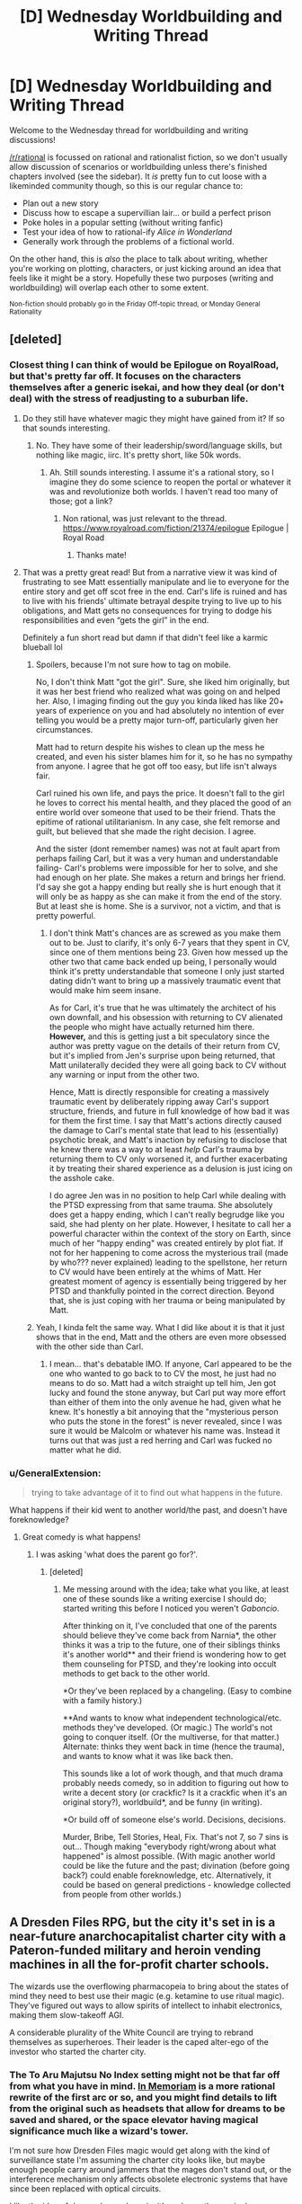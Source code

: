 #+TITLE: [D] Wednesday Worldbuilding and Writing Thread

* [D] Wednesday Worldbuilding and Writing Thread
:PROPERTIES:
:Author: AutoModerator
:Score: 5
:DateUnix: 1557932763.0
:DateShort: 2019-May-15
:END:
Welcome to the Wednesday thread for worldbuilding and writing discussions!

[[/r/rational]] is focussed on rational and rationalist fiction, so we don't usually allow discussion of scenarios or worldbuilding unless there's finished chapters involved (see the sidebar). It /is/ pretty fun to cut loose with a likeminded community though, so this is our regular chance to:

- Plan out a new story
- Discuss how to escape a supervillian lair... or build a perfect prison
- Poke holes in a popular setting (without writing fanfic)
- Test your idea of how to rational-ify /Alice in Wonderland/
- Generally work through the problems of a fictional world.

On the other hand, this is /also/ the place to talk about writing, whether you're working on plotting, characters, or just kicking around an idea that feels like it might be a story. Hopefully these two purposes (writing and worldbuilding) will overlap each other to some extent.

^{Non-fiction should probably go in the Friday Off-topic thread, or Monday General Rationality}


** [deleted]
:PROPERTIES:
:Score: 13
:DateUnix: 1557935313.0
:DateShort: 2019-May-15
:END:

*** Closest thing I can think of would be Epilogue on RoyalRoad, but that's pretty far off. It focuses on the characters themselves after a generic isekai, and how they deal (or don't deal) with the stress of readjusting to a suburban life.
:PROPERTIES:
:Author: TacticalTable
:Score: 8
:DateUnix: 1557944970.0
:DateShort: 2019-May-15
:END:

**** Do they still have whatever magic they might have gained from it? If so that sounds interesting.
:PROPERTIES:
:Author: Lightwavers
:Score: 1
:DateUnix: 1557945848.0
:DateShort: 2019-May-15
:END:

***** No. They have some of their leadership/sword/language skills, but nothing like magic, iirc. It's pretty short, like 50k words.
:PROPERTIES:
:Author: TacticalTable
:Score: 1
:DateUnix: 1557947133.0
:DateShort: 2019-May-15
:END:

****** Ah. Still sounds interesting. I assume it's a rational story, so I imagine they do some science to reopen the portal or whatever it was and revolutionize both worlds. I haven't read too many of those; got a link?
:PROPERTIES:
:Author: Lightwavers
:Score: 1
:DateUnix: 1557962759.0
:DateShort: 2019-May-16
:END:

******* Non rational, was just relevant to the thread. [[https://www.royalroad.com/fiction/21374/epilogue]] Epilogue | Royal Road
:PROPERTIES:
:Author: TacticalTable
:Score: 1
:DateUnix: 1557965954.0
:DateShort: 2019-May-16
:END:

******** Thanks mate!
:PROPERTIES:
:Author: Lightwavers
:Score: 1
:DateUnix: 1557973395.0
:DateShort: 2019-May-16
:END:


**** That was a pretty great read! But from a narrative view it was kind of frustrating to see Matt essentially manipulate and lie to everyone for the entire story and get off scot free in the end. Carl's life is ruined and has to live with his friends' ultimate betrayal despite trying to live up to his obligations, and Matt gets no consequences for trying to dodge his responsibilities and even “gets the girl” in the end.

Definitely a fun short read but damn if that didn't feel like a karmic blueball lol
:PROPERTIES:
:Author: meterion
:Score: 1
:DateUnix: 1557964850.0
:DateShort: 2019-May-16
:END:

***** Spoilers, because I'm not sure how to tag on mobile.

No, I don't think Matt "got the girl". Sure, she liked him originally, but it was her best friend who realized what was going on and helped her. Also, I imaging finding out the guy you kinda liked has like 20+ years of experience on you and had absolutely no intention of ever telling you would be a pretty major turn-off, particularly given her circumstances.

Matt had to return despite his wishes to clean up the mess he created, and even his sister blames him for it, so he has no sympathy from anyone. I agree that he got off too easy, but life isn't always fair.

Carl ruined his own life, and pays the price. It doesn't fall to the girl he loves to correct his mental health, and they placed the good of an entire world over someone that used to be their friend. Thats the epitime of rational utilitarianism. In any case, she felt remorse and guilt, but believed that she made the right decision. I agree.

And the sister (dont remember names) was not at fault apart from perhaps failing Carl, but it was a very human and understandable failing- Carl's problems were impossible for her to solve, and she had enough on her plate. She makes a return and brings her friend. I'd say she got a happy ending but really she is hurt enough that it will only be as happy as she can make it from the end of the story. But at least she is home. She is a survivor, not a victim, and that is pretty powerful.
:PROPERTIES:
:Author: FlippantGod
:Score: 3
:DateUnix: 1558402424.0
:DateShort: 2019-May-21
:END:

****** I don't think Matt's chances are as screwed as you make them out to be. Just to clarify, it's only 6-7 years that they spent in CV, since one of them mentions being 23. Given how messed up the other two that came back ended up being, I personally would think it's pretty understandable that someone I only just started dating didn't want to bring up a massively traumatic event that would make him seem insane.

As for Carl, it's true that he was ultimately the architect of his own downfall, and his obsession with returning to CV alienated the people who might have actually returned him there. *However,* and this is getting just a bit speculatory since the author was pretty vague on the details of their return from CV, but it's implied from Jen's surprise upon being returned, that Matt unilaterally decided they were all going back to CV without any warning or input from the other two.

Hence, Matt is directly responsible for creating a massively traumatic event by deliberately ripping away Carl's support structure, friends, and future in full knowledge of how bad it was for them the first time. I say that Matt's actions directly caused the damage to Carl's mental state that lead to his (essentially) psychotic break, and Matt's inaction by refusing to disclose that he knew there was a way to at least /help/ Carl's trauma by returning them to CV only worsened it, and further exacerbating it by treating their shared experience as a delusion is just icing on the asshole cake.

I do agree Jen was in no position to help Carl while dealing with the PTSD expressing from that same trauma. She absolutely does get a happy ending, which I can't really begrudge like you said, she had plenty on her plate. However, I hesitate to call her a powerful character within the context of the story on Earth, since much of her "happy ending" was created entirely by plot fiat. If not for her happening to come across the mysterious trail (made by who??? never explained) leading to the spellstone, her return to CV would have been entirely at the whims of Matt. Her greatest moment of agency is essentially being triggered by her PTSD and thankfully pointed in the correct direction. Beyond that, she is just coping with her trauma or being manipulated by Matt.
:PROPERTIES:
:Author: meterion
:Score: 1
:DateUnix: 1558415782.0
:DateShort: 2019-May-21
:END:


***** Yeah, I kinda felt the same way. What I did like about it is that it just shows that in the end, Matt and the others are even more obsessed with the other side than Carl.
:PROPERTIES:
:Author: TouchMike
:Score: 1
:DateUnix: 1557993873.0
:DateShort: 2019-May-16
:END:

****** I mean... that's debatable IMO. If anyone, Carl appeared to be the one who wanted to go back to to CV the most, he just had no means to do so. Matt had a witch straight up tell him, Jen got lucky and found the stone anyway, but Carl put way more effort than either of them into the only avenue he had, given what he knew. It's honestly a bit annoying that the "mysterious person who puts the stone in the forest" is never revealed, since I was sure it would be Malcolm or whatever his name was. Instead it turns out that was just a red herring and Carl was fucked no matter what he did.
:PROPERTIES:
:Author: meterion
:Score: 1
:DateUnix: 1557997123.0
:DateShort: 2019-May-16
:END:


*** u/GeneralExtension:
#+begin_quote
  trying to take advantage of it to find out what happens in the future.
#+end_quote

What happens if their kid went to another world/the past, and doesn't have foreknowledge?
:PROPERTIES:
:Author: GeneralExtension
:Score: 1
:DateUnix: 1557976682.0
:DateShort: 2019-May-16
:END:

**** Great comedy is what happens!
:PROPERTIES:
:Author: Gaboncio
:Score: 1
:DateUnix: 1558017673.0
:DateShort: 2019-May-16
:END:

***** I was asking 'what does the parent go for?'.
:PROPERTIES:
:Author: GeneralExtension
:Score: 1
:DateUnix: 1558043998.0
:DateShort: 2019-May-17
:END:

****** [deleted]
:PROPERTIES:
:Score: 1
:DateUnix: 1558064185.0
:DateShort: 2019-May-17
:END:

******* Me messing around with the idea; take what you like, at least one of these sounds like a writing exercise I should do; started writing this before I noticed you weren't /Gaboncio/.

After thinking on it, I've concluded that one of the parents should believe they've come back from Narnia*, the other thinks it was a trip to the future, one of their siblings thinks it's another world** and their friend is wondering how to get them counseling for PTSD, and they're looking into occult methods to get back to the other world.

*Or they've been replaced by a changeling. (Easy to combine with a family history.)

**And wants to know what independent technological/etc. methods they've developed. (Or magic.) The world's not going to conquer itself. (Or the multiverse, for that matter.) Alternate: thinks they went back in time (hence the trauma), and wants to know what it was like back then.

This sounds like a lot of work though, and that much drama probably needs comedy, so in addition to figuring out how to write a decent story (or crackfic? Is it a crackfic when it's an original story?), worldbuild*, and be funny (in writing).

*Or build off of someone else's world. Decisions, decisions.

Murder, Bribe, Tell Stories, Heal, Fix. That's not 7, so 7 sins is out... Though making "everybody right/wrong about what happened" is almost possible. (With magic another world could be like the future and the past; divination (before going back?) could enable foreknowledge, etc. Alternatively, it could be based on general predictions - knowledge collected from people from other worlds.)
:PROPERTIES:
:Author: GeneralExtension
:Score: 1
:DateUnix: 1558067486.0
:DateShort: 2019-May-17
:END:


** A Dresden Files RPG, but the city it's set in is a near-future anarchocapitalist charter city with a Pateron-funded military and heroin vending machines in all the for-profit charter schools.

The wizards use the overflowing pharmacopeia to bring about the states of mind they need to best use their magic (e.g. ketamine to use ritual magic). They've figured out ways to allow spirits of intellect to inhabit electronics, making them slow-takeoff AGI.

A considerable plurality of the White Council are trying to rebrand themselves as superheroes. Their leader is the caped alter-ego of the investor who started the charter city.
:PROPERTIES:
:Author: EconomicModel
:Score: 4
:DateUnix: 1557946435.0
:DateShort: 2019-May-15
:END:

*** The To Aru Majutsu No Index setting might not be that far off from what you have in mind. [[https://www.fanfiction.net/s/9442823/1/In-Memoriam][In Memoriam]] is a more rational rewrite of the first arc or so, and you might find details to lift from the original such as headsets that allow for dreams to be saved and shared, or the space elevator having magical significance much like a wizard's tower.

I'm not sure how Dresden Files magic would get along with the kind of surveillance state I'm assuming the charter city looks like, but maybe enough people carry around jammers that the mages don't stand out, or the interference mechanism only affects obsolete electronic systems that have since been replaced with optical circuits.

I like the idea of drug-enhanced magic, it's a shame the magical interference would stop them using transcranial magnetic stimulation headsets or brain implants.

With regards to rebranding as superheroes, that seems like it would lead to all sorts of fun conflict. Will the PMCs be out for blood when their Patreon subscribers leave them for the more charismatic capes? Will the other supernatural groups join in with this twist on the masquerade? What are the advantages of presenting oneself as a superhero rather than just being openly magical?

EDIT: Also, the Shadowrun setting might be close enough to give you ideas. The main difference is that magic is publicly known, but after 5 editions there's a lot of material about daily life in an ancap cyberpunk dystopia.
:PROPERTIES:
:Author: Radioterrill
:Score: 3
:DateUnix: 1557949021.0
:DateShort: 2019-May-16
:END:

**** I really dig the space elevator=wizard's tower idea, thanks!

I'm not sure why you assume that there'll be a surveillance state. By assumption, there isn't since there isn't any /state,/ surveillance or otherwise. Sure, there'll be insurance companies who offer lower rates in exchange for allowing monitoring, but nothing like what /I/ usually associate to the phrase "surveillance state". But, since the landholder of the charter city is a White Councilmember's alter ego... lets just say that the developers who were willing to play ball with their construction so their buildings complemented magical flows got fast tracked while the developers who were less tolerant of her "eccentricities" got bogged down in bureaucracy.

Yeah, I anticipate a lot of fun wizard vs superhero vs mortal dramabombs (one of the players is being an Objectivist True Believer. If the joke doesn't wear thin, it should be fun). There's no particular /advantage/ to being a superhero versus being a wizard, it's more of a color politics thing. Both sides /claim/ amazing and obvious benefits, but it basically comes down to a difference of aesthetic.

The backstory is the leader of the capes learned quite a bit of magic on her own, but didn't think it was magic, she thought it was superpowers (this is an old character of mine whose high concept was "budding supervillain" [it was a hard time in her life, but {spoilers for Worm} she didn't do any worse then the pre-Levithan Undersiders. She came to the Council's attention when she robbed a "bank" which was actually a front for the Venatori. She didn't break any Laws of Magic, though she did break a few laws of the US Government] until she joined the Council and did a Skitter->Weaver-esqueheel-face turn). By the time she encountered the White Council, she'd already made a bunch of distinctly superheroish magical items (an enchanted mask, a warded bodysuit with a logo, etc) and by that time she just kinda kept up the shtick for fun. Fast-forward a few years and she's prominent in a more progressive clique of the Council and adopting superhero garb became a way of showing party loyalty. (Also, I imagined the White Council chambers with half of the Wizards in black robes and the other half looking like a comic book panel and I found that image too charming to not crowbar in somehow.)
:PROPERTIES:
:Author: EconomicModel
:Score: 3
:DateUnix: 1558061447.0
:DateShort: 2019-May-17
:END:

***** u/illz569:
#+begin_quote
  I'm not sure why you assume that there'll be a surveillance state. By assumption, there isn't since there isn't any state, surveillance or otherwise.
#+end_quote

Profit and security. Personal data is the most valuable commodity to companies right now, and it's value will only increase as our ability to predict people's behavior gets better. The addition of magically enhanced AGI would make personal data almost invaluable to any company that has a consumer base. Imagine a for-profit surveillance company that sets up cameras in crowded areas all over the city that can recognize where you are, what you're doing, and identify your current emotional state. That info is then sold to advertisers who use it to decide when you're most susceptible to their advertising.

Then there's the simple matter of every physical building being invested in it's own security, making surveillance necessary. If an ancap society has very loose laws, individuals might try to rely on the guarantee of retribution rather than deterrence in regards to crime. Sure, we might not be able to afford high level security, but after we identify you on camera we'll hire someone to come for you.

There are plenty of market driven reasons to surveil people, especially if AI exists in the world.
:PROPERTIES:
:Author: illz569
:Score: 1
:DateUnix: 1558124151.0
:DateShort: 2019-May-18
:END:


*** I've actually been thinking about a similar setting that takes place in modern times but with the recent emergence of magic leading to people playing hero/villain. Patreon or something similar seems like it would be a plausible explanation for how heroism could become lucrative (so it doesn't just appeal to a very small subset of magic users) without getting the government involved. I think a lot of youtube culture would create some interesting dynamics in such a world, where things like collaborations, faked rivalries, scheduled fights (or the horrific dis-tracts that have become common on youtube), and reaction/response/apology videos are used to help boost subscriptions. Apology videos might become commonplace whenever a hero crosses a line or says something that isn't particularly PC. I think it would be interesting to see how some heroes deal with the uniquely vitriolic nature of internet comments too, being told to kill yourself hundreds or thousands of times a day might be more mentally strenuous than the sort of criticism a newspaper/magazine might publish. Youtubers also wield a fair amount of power in the form of their viewers, singling someone or something out in a public video can easily lead to an outraged mob of twitter trolls calling for boycotts, harassment, and, often times, the hacking and release of personal information. User's of this system would probably have to jump through some serious hoops to avoid being doxxed and the creator of the Patreon/Youtube website would probably be targeted by the government almost immediately. Agencies that manage heroes/villains would similarly be targeted.

​

On the emergent AGI topic, I wonder if the fact that they are created using magic might make them more or less manageable (magical off switch?). I'm not familiar with spirits of intellect, but depending on how they work it could imply what sort of utility functions the AGI will have. Love the drug enhanced magic idea, btw.
:PROPERTIES:
:Author: babalook
:Score: 3
:DateUnix: 1558027316.0
:DateShort: 2019-May-16
:END:

**** Short version of how spirits of intellect work: when they're in the mortal world, they have to be housed in some sort of container during the daytime or they'll be destroyed. This usually has to be symbolically connected to intellect, so they prefer living animals or human skulls, but electronics also work. To make it consistent with the setting, I headcanoned that they can't inhabit anything with mundane electricity in it (so they need to be unplugged and the batteries removed) and in order to usefully interface with the actual electronics instead of just sheltering inside them, they need to have a custom-written operating system installed. They can connect to the internet via wi-fi, but they can't transmit /themselves/ (since it would require going through the mundane-powered router). In theory, they could use their interface with the computers to rewrite themselves, but the notion of self-improvement is pretty foreign to spirits of intellect. Even if they've read and understood /Superintelligence,/ they wouldn't necessarily (and, in my setting, haven't... yet) made the connection that that could be /them/.
:PROPERTIES:
:Author: EconomicModel
:Score: 1
:DateUnix: 1558062142.0
:DateShort: 2019-May-17
:END:


**** u/GeneralExtension:
#+begin_quote
  it would be interesting to see how some heroes deal with the uniquely vitriolic nature of internet comments too,
#+end_quote

If there's one power that's OP, it's gaining power by feeding off negativity.
:PROPERTIES:
:Author: GeneralExtension
:Score: 1
:DateUnix: 1558116998.0
:DateShort: 2019-May-17
:END:


** I'm running a side plot in a Dungeons and Dragons story where a dragon has begun introducing the gold standard to replace carrying actual gold weights around. The dragon has secretly started creating money without the gold to back it up but is so far keeping inflation low.

In my campaign, the rules as written are the laws that govern the universe rather than an abstraction. So when a resurrection spell says it costs X gold pieces worth of diamonds to cast, that means that whatever quantity of diamonds can currently be purchased with that amount of currency is the quantity required to cast the spell. If the dragon causes steady economic growth while still offering the gold exchange then the value of gold pieces will drop and thus cause spells that are pegged to the gold coin to drop in cost and dramatically alter the value of a life.

In a context where the raw materials to bring somebody back from the dead drops below the cost of feeding somebody for a month, what are some cultural changes that are rationally likely to happen in a mostly agricultural level society?
:PROPERTIES:
:Author: AligatorTears
:Score: 4
:DateUnix: 1557966289.0
:DateShort: 2019-May-16
:END:

*** For most people the real costly component of revival is going to be the work of the cleric, bard or druid casting the spell. So depending on the level of magic availability it seems i impossible for this to happen. You might Also want to look at glyph of warding or simulacrum. As the possible uses of these change with the availability. AN example could be local centers with spells Mass produced into glyphs. As soon as the materials for glyph is less than the cost of the time saved by centrelisation. Good spells for such shoos might be Sending Clairvoyance Fly Read thoughts Toungous
:PROPERTIES:
:Author: oskar31415
:Score: 3
:DateUnix: 1558001545.0
:DateShort: 2019-May-16
:END:

**** Glyph of Warding can only store harmful spells. Try, like, any other magic item, those are also pegged to the gold coin. Simulacrum does mass-produce 10th-level slaves if you have the cooperation of a 13th-level wizard and knowledge of a 20th-level template. By default, these cost 5000 a pop, plus 910 for the spellcasting service. The 12-hours casting time might increase the latter number. They cannot learn or grow, so I would guess a wizard can only ever prepare spells that the original ever prepared (if you have a spellbook for him), and perhaps they have the memory of an HPMOR portrait, barring the creator's commands?
:PROPERTIES:
:Author: Gurkenglas
:Score: 2
:DateUnix: 1558010587.0
:DateShort: 2019-May-16
:END:

***** I know simulacrum is already broken. And for the glyph the concrete rules Are flecible enough and "harmfull" sufficient vague(ly defined) that you can store pretty much anything.
:PROPERTIES:
:Author: oskar31415
:Score: 1
:DateUnix: 1558029962.0
:DateShort: 2019-May-16
:END:


***** Out of interest where did you find the prise for getting a 7-th level spell casted. It is imortant to note, that in this example, there is infaltion so everything becomes more expensieve, but the amout of material component decreeses such that the prize is constant, therefore other magical items and peoples work would differ from the standard.
:PROPERTIES:
:Author: oskar31415
:Score: 1
:DateUnix: 1558030258.0
:DateShort: 2019-May-16
:END:

****** Yes, I meant that the 910 would dominate the price after adjusting for inflation. [[https://www.d20pfsrd.com/equipmenT/goods-and-services/hirelings-servants-services/#TOC-Spellcasting]]
:PROPERTIES:
:Author: Gurkenglas
:Score: 1
:DateUnix: 1558096145.0
:DateShort: 2019-May-17
:END:


**** Clerics also cast spells for gold coins. If the prices in the book are universal laws then clerics casting spells will become cheaper as gold inflation progresses.
:PROPERTIES:
:Author: Sonderjye
:Score: 1
:DateUnix: 1558043219.0
:DateShort: 2019-May-17
:END:


*** High-level clerics become extremely wealthy and powerful. Whether they're getting paid in a fee-for-service approach, or a weekly 'tithe' that might consist of money, goods, services and 'favors', they're rapidly going to become a dominating force in society. One way or another, most people will make sure that they are in the good graces of a cleric who can revive them.

This is exacerbated by how cheap human life becomes. Crusades may quickly become rampant, as the cost of war falls close to zero, and everyone becomes eager to prove their loyalty and faithfulness to their clerics. Theocracy quickly becomes commonplace, as the keys to social, financial, and military power all end up consolidated in the hands of a handful of high-level clerics. It becomes a self-perpetuating cycle - as war becomes more common, it becomes more important than ever to prove your loyalty to a cleric who would revive you if needed, furthering the power of an ever-growing multitude of theocracies.

As the Great Crusades burn across the land, strategy quickly turns towards locating and seizing the enemy clerics, possibly converting them to your side by blackmail, bribery, or coercion. The warfare is particularly brutal, as mere sieges against holy cities can be held off nearly indefinitely by consumption of the flesh of those who die of starvation, followed by resurrection, in a perpetual cycle. Instead of trying in futility to wait out the defenders, attacking armies sacrifice lives carelessly in the pursuit of quick victory, scaling walls with ladders and engaging in bloody and direct assaults with overwhelming numbers.

As the crusaders close in upon the great temples that now form the seats of political power in most societies, they might feign a retreat or call to negotiate, or turn to plundering houses and burning homes. A simple ruse. You see, anyone slain in battle can be revived anywhere else in the world with a true resurrection spell. You can't truly kill a cleric. They would simply emerge again somewhere else. While the ruse is ongoing, the smoke still thick in the air and the sounds of battle and screaming maintain a cacophony of noise, special forces teams consisting of wizards, rogues, and high-level fighters move in invisibly and capture the clerics by surprise. They cannot be allowed to kill themselves. With the clerics secured, a horn is sounded and the rest of the city is wiped clean of defenders.

Captured clerics now have a difficult choice. Be held alive against their will indefinitely until old age takes them, or recant their heretical beliefs and pledge their loyalty to the gods of the invaders. Most are strong-willed, but some convert. Gradually the most powerful religions grow stronger and stronger as the weaker religions are purged from the world. In time, one dominating religion conquers the world. Peace ensues. One world, one religion, one True God.

Tell your dragon to stop before it's too late.
:PROPERTIES:
:Author: Norseman2
:Score: 3
:DateUnix: 1558024184.0
:DateShort: 2019-May-16
:END:

**** OMG. That is incredible. This is DEFINIELY happening now.
:PROPERTIES:
:Author: AligatorTears
:Score: 3
:DateUnix: 1558049842.0
:DateShort: 2019-May-17
:END:


*** Not a direct answer to your question, but I think you'll like this blog post ([[https://critical-hits.com/blog/2014/09/27/fiat-magic-reagents-the-god-of-the-market-and-modrons/]]) and probably the rest of Dungeonomics as well.
:PROPERTIES:
:Author: EconomicModel
:Score: 3
:DateUnix: 1558062386.0
:DateShort: 2019-May-17
:END:

**** That was a great read.
:PROPERTIES:
:Author: AligatorTears
:Score: 1
:DateUnix: 1558073214.0
:DateShort: 2019-May-17
:END:


** What are some good resources for writing a semi-realistic fantasy setting that is based on medieval Europe? I specifically want to avoid a lot of stuff that fantasy settings tend to get wrong, especially about geographic stuff (how many settlements are there of what size, how common are castles & how large are they usually, how expensive are goods in relation to each other, etc.)

I can't seem to find anything directly answering my questions - a link to a site or the name of a good non-fiction book would be very appreciated. 'Medieval Europe' is a very large topic, both in terms of time and space, but details of any sub-area (such as Italy in the 1200s) would be an excellent starting point.
:PROPERTIES:
:Author: waylandertheslayer
:Score: 2
:DateUnix: 1557948510.0
:DateShort: 2019-May-15
:END:

*** The Shadiversity channel on YouTube has several videos that address misconceptions about Medieval Europe. I can't promise that Shad answers all your questions, but I have observed that he has several videos covering castles (including, but not limited to, the effectiveness of castles against magic and dragons).

As an aside, my favorite work of his is the Fantasy Re-armed series, where he postulates on the best medieval weapons for use by/against various fantasy races/creatures.
:PROPERTIES:
:Author: TheTrickFantasic
:Score: 4
:DateUnix: 1557950929.0
:DateShort: 2019-May-16
:END:


*** Seconding Shadiversity. Aside from that, I've found [[https://gamingballistic.com/wp-content/uploads/2018/11/Medieval-Demographics-Made-Easy-1.pdf][Medieval Demographics Made Easy]] [PDF] to be a good resource, though I've got no clue how accurate it actually is.
:PROPERTIES:
:Author: alexanderwales
:Score: 4
:DateUnix: 1557954665.0
:DateShort: 2019-May-16
:END:


*** I often find it really helpful to search in [[/r/AskHistorians]] for relevant keywords in cases like this (though I'm writing about the WW2 era), as you'll often find really detailed answers AND lots of information about sources. Asking questions on there is also helpful, but the more general they are the more likely they are to be answered (i.e. ask "What are the marriage and courtship customs in 1200s Western Europe" rather than "I'm a young Italian man in the 1200s. How do I find a wife?" and waaaay rather than "How would a 30 year old Sicilian farmer who is a widower in 1250 woo the daughter of a blacksmith?")
:PROPERTIES:
:Author: MagicWeasel
:Score: 4
:DateUnix: 1557975448.0
:DateShort: 2019-May-16
:END:
